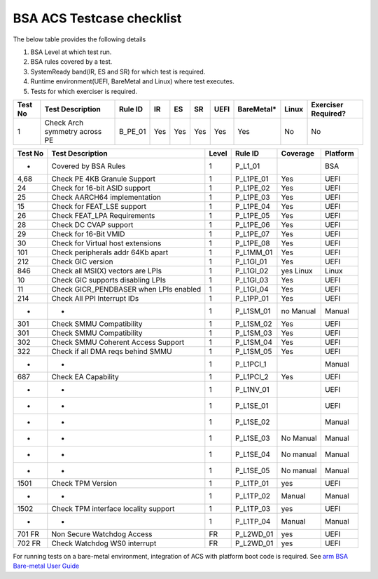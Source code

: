 ###########################
BSA ACS Testcase checklist
###########################

The below table provides the following details

#. BSA Level at which test run.
#. BSA rules covered by a test.
#. SystemReady band(IR, ES and SR) for which test is required.
#. Runtime environment(UEFI, BareMetal and Linux) where test executes.
#. Tests for which exerciser is required.

+-------+--------------------------------------------+------------------------------------------------------------+-----+-----+-----+-----+----------+-----+-------------------+
|Test No|Test Description                            |Rule ID                                                     |IR   |ES   |SR   |UEFI |BareMetal*|Linux|Exerciser Required?|
+=======+============================================+============================================================+=====+=====+=====+=====+==========+=====+===================+
|1      |Check Arch symmetry across PE               |B_PE_01                                                     |Yes  |Yes  |Yes  |Yes  |Yes       |No   |No                 |
+-------+--------------------------------------------+------------------------------------------------------------+-----+-----+-----+-----+----------+-----+-------------------+


+---------+----------------------------------------+-------+-----------+-----------+----------+
| Test No | Test Description                       | Level | Rule ID   | Coverage  | Platform |
+=========+========================================+=======+===========+===========+==========+
| -       | Covered by BSA Rules                   | 1     | P_L1_01   |           | BSA      |
+---------+----------------------------------------+-------+-----------+-----------+----------+
| 4,68    | Check PE 4KB Granule Support           | 1     | P_L1PE_01 | Yes       | UEFI     |
+---------+----------------------------------------+-------+-----------+-----------+----------+
| 24      | Check for 16-bit ASID support          | 1     | P_L1PE_02 | Yes       | UEFI     |
+---------+----------------------------------------+-------+-----------+-----------+----------+
| 25      | Check AARCH64 implementation           | 1     | P_L1PE_03 | Yes       | UEFI     |
+---------+----------------------------------------+-------+-----------+-----------+----------+
| 15      | Check for FEAT_LSE support             | 1     | P_L1PE_04 | Yes       | UEFI     |
+---------+----------------------------------------+-------+-----------+-----------+----------+
| 26      | Check FEAT_LPA Requirements            | 1     | P_L1PE_05 | Yes       | UEFI     |
+---------+----------------------------------------+-------+-----------+-----------+----------+
| 28      | Check DC CVAP support                  | 1     | P_L1PE_06 | Yes       | UEFI     |
+---------+----------------------------------------+-------+-----------+-----------+----------+
| 29      | Check for 16-Bit VMID                  | 1     | P_L1PE_07 | Yes       | UEFI     |
+---------+----------------------------------------+-------+-----------+-----------+----------+
| 30      | Check for Virtual host extensions      | 1     | P_L1PE_08 | Yes       | UEFI     |
+---------+----------------------------------------+-------+-----------+-----------+----------+
| 101     | Check peripherals addr 64Kb apart      | 1     | P_L1MM_01 | Yes       | UEFI     |
+---------+----------------------------------------+-------+-----------+-----------+----------+
| 212     | Check GIC version                      | 1     | P_L1GI_01 | Yes       | UEFI     |
+---------+----------------------------------------+-------+-----------+-----------+----------+
| 846     | Check all MSI(X) vectors are LPIs      | 1     | P_L1GI_02 | yes Linux | Linux    |
+---------+----------------------------------------+-------+-----------+-----------+----------+
| 10      | Check GIC supports disabling LPIs      | 1     | P_L1GI_03 | Yes       | UEFI     |
+---------+----------------------------------------+-------+-----------+-----------+----------+
| 11      | Check GICR_PENDBASER when LPIs enabled | 1     | P_L1GI_04 | Yes       | UEFI     |
+---------+----------------------------------------+-------+-----------+-----------+----------+
| 214     | Check All PPI Interrupt IDs            | 1     | P_L1PP_01 | Yes       | UEFI     |
+---------+----------------------------------------+-------+-----------+-----------+----------+
| -       | -                                      | 1     | P_L1SM_01 | no Manual | Manual   |
+---------+----------------------------------------+-------+-----------+-----------+----------+
| 301     | Check SMMU Compatibility               | 1     | P_L1SM_02 | Yes       | UEFI     |
+---------+----------------------------------------+-------+-----------+-----------+----------+
| 301     | Check SMMU Compatibility               | 1     | P_L1SM_03 | Yes       | UEFI     |
+---------+----------------------------------------+-------+-----------+-----------+----------+
| 302     | Check SMMU Coherent Access Support     | 1     | P_L1SM_04 | Yes       | UEFI     |
+---------+----------------------------------------+-------+-----------+-----------+----------+
| 322     | Check if all DMA reqs behind SMMU      | 1     | P_L1SM_05 | Yes       | UEFI     |
+---------+----------------------------------------+-------+-----------+-----------+----------+
| -       | -                                      | 1     | P_L1PCI_1 |           | Manual   |
+---------+----------------------------------------+-------+-----------+-----------+----------+
| 687     | Check EA Capability                    | 1     | P_L1PCI_2 | Yes       | UEFI     |
+---------+----------------------------------------+-------+-----------+-----------+----------+
| -       | -                                      | 1     | P_L1NV_01 |           | UEFI     |
+---------+----------------------------------------+-------+-----------+-----------+----------+
| -       | -                                      | 1     | P_L1SE_01 |           | UEFI     |
+---------+----------------------------------------+-------+-----------+-----------+----------+
| -       | -                                      | 1     | P_L1SE_02 |           | Manual   |
+---------+----------------------------------------+-------+-----------+-----------+----------+
| -       | -                                      | 1     | P_L1SE_03 | No Manual | Manual   |
+---------+----------------------------------------+-------+-----------+-----------+----------+
| -       | -                                      | 1     | P_L1SE_04 | No manual | Manual   |
+---------+----------------------------------------+-------+-----------+-----------+----------+
| -       | -                                      | 1     | P_L1SE_05 | No manual | Manual   |
+---------+----------------------------------------+-------+-----------+-----------+----------+
| 1501    | Check TPM Version                      | 1     | P_L1TP_01 | yes       | UEFI     |
+---------+----------------------------------------+-------+-----------+-----------+----------+
| -       | -                                      | 1     | P_L1TP_02 | Manual    | Manual   |
+---------+----------------------------------------+-------+-----------+-----------+----------+
| 1502    | Check TPM interface locality support   | 1     | P_L1TP_03 | yes       | UEFI     |
+---------+----------------------------------------+-------+-----------+-----------+----------+
| -       | -                                      | 1     | P_L1TP_04 | Manual    | Manual   |
+---------+----------------------------------------+-------+-----------+-----------+----------+
| 701  FR | Non Secure Watchdog Access             | FR    | P_L2WD_01 | yes       | UEFI     |
+---------+----------------------------------------+-------+-----------+-----------+----------+
| 702 FR  | Check Watchdog WS0 interrupt           | FR    | P_L2WD_01 | yes       | UEFI     |
+---------+----------------------------------------+-------+-----------+-----------+----------+
For running tests on a bare-metal environment, integration of ACS with platform boot code is required. See `arm BSA Bare-metal User Guide <arm_bsa_architecture_compliance_bare-metal_user_guide.pdf>`_
